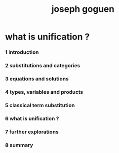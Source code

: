 #+title: joseph goguen

* what is unification ?

*** 1 introduction

*** 2 substitutions and categories

*** 3 equations and solutions

*** 4 types, variables and products

*** 5 classical term substitution

*** 6 what is unification ?

*** 7 further explorations

*** 8 summary
